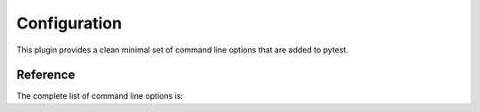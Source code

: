 =============
Configuration
=============

This plugin provides a clean minimal set of command line options that are added to pytest.

Reference
=========

The complete list of command line options is:

.. tab:: Command line options

  ``--memray``
    Activate memray tracking.

  ``--most-allocations=MOST_ALLOCATIONS``
    Show the N tests that allocate most memory (N=0 for all).

  ``--hide-memray-summary``
    Hide the memray summary at the end of the execution.

  ``--memray-bin-path``
    Path where to write the memray binary dumps (by default a temporary folder).

.. tab:: Config file options

  ``memray(bool)``
    Activate memray tracking.

  ``most-allocations(string)``
    Show the N tests that allocate most memory (N=0 for all).

  ``hide_memray_summary(bool)``
    Hide the memray summary at the end of the execution.

